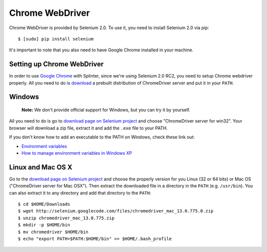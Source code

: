 .. meta::
    :description: How to use splinter with Chrome webdriver
    :keywords: splinter, python, tutorial, how to install, installation, chrome, selenium

++++++++++++++++
Chrome WebDriver
++++++++++++++++

Chrome WebDriver is provided by Selenium 2.0. To use it, you need to install Selenium 2.0 via pip:

.. highlight:: bash

::

    $ [sudo] pip install selenium

It's important to note that you also need to have Google Chrome installed in your machine.

Setting up Chrome WebDriver
---------------------------

In order to use `Google Chrome <http://google.com/chrome>`_ with Splinter, since we're using Selenium 2.0 RC2,
you need to setup Chrome webdriver properly. All you need to do is `download <http://code.google.com/p/selenium/downloads/list>`_
a prebuilt distribution of ChromeDriver server and put it in your ``PATH``.

Windows
-------

    **Note:** We don't provide official support for Windows, but you can try it by yourself.

All you need to do is go to `download page on Selenium project <http://code.google.com/p/selenium/downloads/list>`_ and choose
"ChromeDriver server for win32". Your browser will download a zip file, extract it and add the ``.exe`` file to your PATH.

If you don't know how to add an executable to the PATH on Windows, check these link out:

* `Environment variables <http://msdn.microsoft.com/en-us/library/ms682653.aspx>`_
* `How to manage environment variables in Windows XP <http://support.microsoft.com/kb/310519>`_

Linux and Mac OS X
------------------

Go to the `download page on Selenium project <http://code.google.com/p/selenium/downloads/list>`_ and choose
the properly version for you Linux (32 or 64 bits) or Mac OS ("ChromeDriver server for Mac OSX"). Then extract the
downloaded file in a directory in the ``PATH`` (e.g. ``/usr/bin``). You can also extract it to any directory
and add that directory to the ``PATH``:

.. highlight:: bash

::

    $ cd $HOME/Downloads
    $ wget http://selenium.googlecode.com/files/chromedriver_mac_13.0.775.0.zip
    $ unzip chromedriver_mac_13.0.775.zip
    $ mkdir -p $HOME/bin
    $ mv chromedriver $HOME/bin
    $ echo "export PATH=$PATH:$HOME/bin" >> $HOME/.bash_profile

